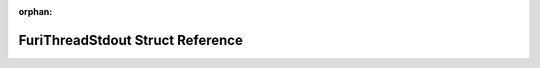 .. meta::ca490705ac4882918369036211c6e6ad3121e4ea2d50ee5d72aad8509f5ef5267f8f0e81eab64a5e1f7cc53ff8412f0eaa9ce58b558499de7809d43d0725d2ea

:orphan:

.. title:: Flipper Zero Firmware: FuriThreadStdout Struct Reference

FuriThreadStdout Struct Reference
=================================

.. container:: doxygen-content

   
   .. raw:: html
     :file: struct_furi_thread_stdout.html
